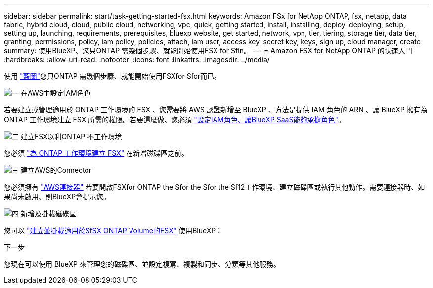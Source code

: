 ---
sidebar: sidebar 
permalink: start/task-getting-started-fsx.html 
keywords: Amazon FSx for NetApp ONTAP, fsx, netapp, data fabric, hybrid cloud, cloud, public cloud, networking, vpc, quick, getting started, install, installing, deploy, deploying, setup, setting up, launching, requirements, prerequisites, bluexp website, get started, network, vpn, tier, tiering, storage tier, data tier, granting, permissions, policy, iam policy, policies, attach, iam user, access key, secret key, keys, sign up, cloud manager, create 
summary: 使用BlueXP、您只ONTAP 需幾個步驟、就能開始使用FSX for Sfin。 
---
= Amazon FSX for NetApp ONTAP 的快速入門
:hardbreaks:
:allow-uri-read: 
:nofooter: 
:icons: font
:linkattrs: 
:imagesdir: ../media/


[role="lead"]
使用 link:https://docs.netapp.com/us-en/bluexp-family/["藍圖"^]您只ONTAP 需幾個步驟、就能開始使用FSXfor Sfor而已。

.image:https://raw.githubusercontent.com/NetAppDocs/common/main/media/number-1.png["一"] 在AWS中設定IAM角色
[role="quick-margin-para"]
若要建立或管理適用於 ONTAP 工作環境的 FSX 、您需要將 AWS 認證新增至 BlueXP 、方法是提供 IAM 角色的 ARN 、讓 BlueXP 擁有為 ONTAP 工作環境建立 FSX 所需的權限。若要這麼做、您必須 link:../requirements/task-setting-up-permissions-fsx.html["設定IAM角色、讓BlueXP SaaS能夠承擔角色"]。

.image:https://raw.githubusercontent.com/NetAppDocs/common/main/media/number-2.png["二"] 建立FSX以利ONTAP 不工作環境
[role="quick-margin-para"]
您必須 link:../use/task-creating-fsx-working-environment.html["為 ONTAP 工作環境建立 FSX"] 在新增磁碟區之前。

.image:https://raw.githubusercontent.com/NetAppDocs/common/main/media/number-3.png["三"] 建立AWS的Connector
[role="quick-margin-para"]
您必須擁有 https://docs.netapp.com/us-en/bluexp-setup-admin/concept-connectors.html#how-to-create-a-connector["AWS連接器"^] 若要開啟FSXfor ONTAP the Sfor the Sfor the Sf12工作環境、建立磁碟區或執行其他動作。需要連接器時、如果尚未啟用、則BlueXP會提示您。

.image:https://raw.githubusercontent.com/NetAppDocs/common/main/media/number-4.png["四"] 新增及掛載磁碟區
[role="quick-margin-para"]
您可以 link:../use/task-add-fsx-volumes.html["建立並掛載適用於SfSX ONTAP Volume的FSX"] 使用BlueXP：

.下一步
您現在可以使用 BlueXP 來管理您的磁碟區、並設定複寫、複製和同步、分類等其他服務。
